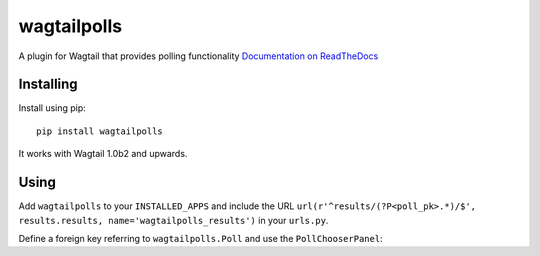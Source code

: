 ===============
wagtailpolls
===============

A plugin for Wagtail that provides polling functionality
`Documentation on ReadTheDocs <https://wagtailpolls.readthedocs.org/en/latest/>`_

Installing
==========

Install using pip::

    pip install wagtailpolls

It works with Wagtail 1.0b2 and upwards.

Using
=====

Add ``wagtailpolls`` to your ``INSTALLED_APPS`` and include the URL ``url(r'^results/(?P<poll_pk>.*)/$', results.results, name='wagtailpolls_results')`` in your ``urls.py``.

Define a foreign key referring to ``wagtailpolls.Poll`` and use the ``PollChooserPanel``:

.. code-block:: python
    from django.db import models
    from wagtailpolls.edit_handlers import PollChooserPanel
    from wagtail.wagtailadmin.edit_handlers import FieldPanel

    class Content(Page):
        body = models.TextField()
        poll = models.ForeignKey(
            'wagtailpolls.Poll',
            null=True,
            blank=True,
            on_delete=models.SET_NULL
        )

        content_panels = [
            FieldPanel('body', classname="full"),
            PollChooserPanel('poll'),
        ]



